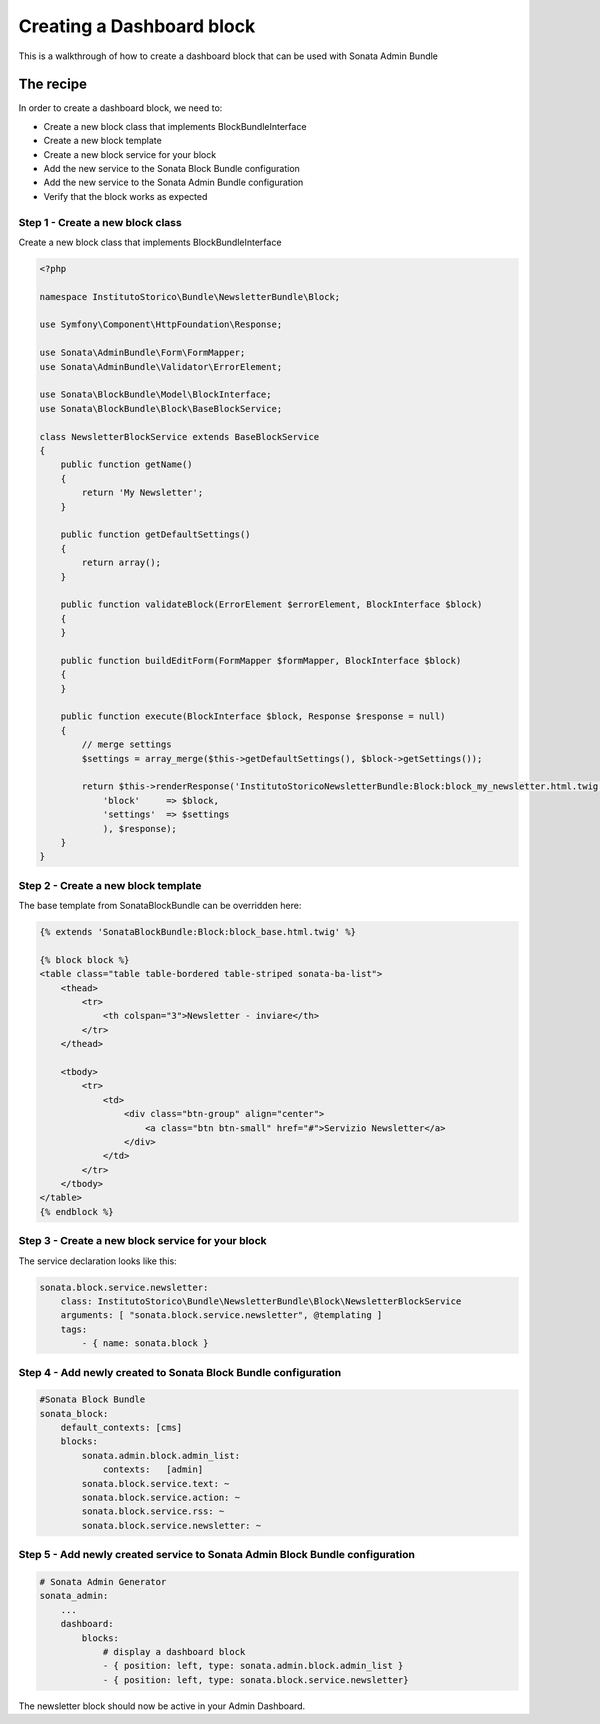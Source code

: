 Creating a Dashboard block
==============================

This is a walkthrough of how to create a dashboard block that can be used with Sonata Admin Bundle

The recipe
----------

In order to create a dashboard block, we need to:

- Create a new block class that implements BlockBundleInterface
- Create a new block template
- Create a new block service for your block
- Add the new service to the Sonata Block Bundle configuration
- Add the new service to the Sonata Admin Bundle configuration
- Verify that the block works as expected

Step 1 - Create a new block class
^^^^^^^^^^^^^^^^^^^^^^^^^^^^^^^^^

Create a new block class that implements BlockBundleInterface

.. code-block:: php

    <?php

    namespace InstitutoStorico\Bundle\NewsletterBundle\Block;

    use Symfony\Component\HttpFoundation\Response;

    use Sonata\AdminBundle\Form\FormMapper;
    use Sonata\AdminBundle\Validator\ErrorElement;

    use Sonata\BlockBundle\Model\BlockInterface;
    use Sonata\BlockBundle\Block\BaseBlockService;

    class NewsletterBlockService extends BaseBlockService
    {
        public function getName()
        {
            return 'My Newsletter';
        }

        public function getDefaultSettings()
        {
            return array();
        }

        public function validateBlock(ErrorElement $errorElement, BlockInterface $block)
        {
        }

        public function buildEditForm(FormMapper $formMapper, BlockInterface $block)
        {
        }

        public function execute(BlockInterface $block, Response $response = null)
        {
            // merge settings
            $settings = array_merge($this->getDefaultSettings(), $block->getSettings());

            return $this->renderResponse('InstitutoStoricoNewsletterBundle:Block:block_my_newsletter.html.twig', array(
                'block'     => $block,
                'settings'  => $settings
                ), $response);
        }
    }

Step 2 - Create a new block template
^^^^^^^^^^^^^^^^^^^^^^^^^^^^^^^^^^^^

The base template from SonataBlockBundle can be overridden here:

.. code-block:: html+jinja

    {% extends 'SonataBlockBundle:Block:block_base.html.twig' %}

    {% block block %}
    <table class="table table-bordered table-striped sonata-ba-list">
        <thead>
            <tr>
                <th colspan="3">Newsletter - inviare</th>
            </tr>
        </thead>

        <tbody>
            <tr>
                <td>
                    <div class="btn-group" align="center">
                        <a class="btn btn-small" href="#">Servizio Newsletter</a>
                    </div>
                </td>
            </tr>
        </tbody>
    </table>
    {% endblock %}

Step 3 - Create a new block service for your block
^^^^^^^^^^^^^^^^^^^^^^^^^^^^^^^^^^^^^^^^^^^^^^^^^^^

The service declaration looks like this:

.. code-block:: yaml

    sonata.block.service.newsletter:
        class: InstitutoStorico\Bundle\NewsletterBundle\Block\NewsletterBlockService
        arguments: [ "sonata.block.service.newsletter", @templating ]
        tags:
            - { name: sonata.block }

Step 4 - Add newly created to Sonata Block Bundle configuration
^^^^^^^^^^^^^^^^^^^^^^^^^^^^^^^^^^^^^^^^^^^^^^^^^^^^^^^^^^^^^^^

.. code-block:: yaml

    #Sonata Block Bundle
    sonata_block:
        default_contexts: [cms]
        blocks:
            sonata.admin.block.admin_list:
                contexts:   [admin]
            sonata.block.service.text: ~
            sonata.block.service.action: ~
            sonata.block.service.rss: ~
            sonata.block.service.newsletter: ~

Step 5 - Add newly created service to Sonata Admin Block Bundle configuration
^^^^^^^^^^^^^^^^^^^^^^^^^^^^^^^^^^^^^^^^^^^^^^^^^^^^^^^^^^^^^^^^^^^^^^^^^^^^^

.. code-block:: yaml

    # Sonata Admin Generator
    sonata_admin:
        ...
        dashboard:
            blocks:
                # display a dashboard block
                - { position: left, type: sonata.admin.block.admin_list }
                - { position: left, type: sonata.block.service.newsletter}

The newsletter block should now be active in your Admin Dashboard. 